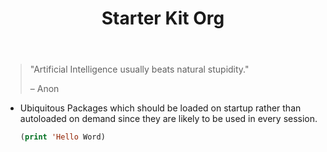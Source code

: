 #+TITLE: Starter Kit Org
#+OPTIONS: toc:nil num:nil ^:nil


#+begin_quote
"Artificial Intelligence usually beats natural stupidity."

  -- Anon
#+end_quote



- Ubiquitous Packages which should be loaded on startup rather than
  autoloaded on demand since they are likely to be used in every
  session.
  #+name: emazing-load-on-startup
  #+begin_src emacs-lisp
  (print 'Hello Word)
  #+end_src
